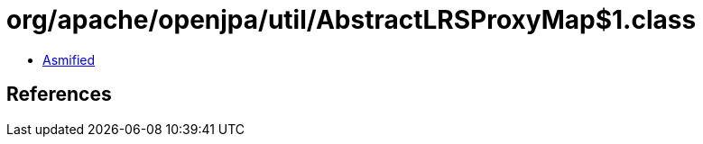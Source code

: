 = org/apache/openjpa/util/AbstractLRSProxyMap$1.class

 - link:AbstractLRSProxyMap$1-asmified.java[Asmified]

== References

